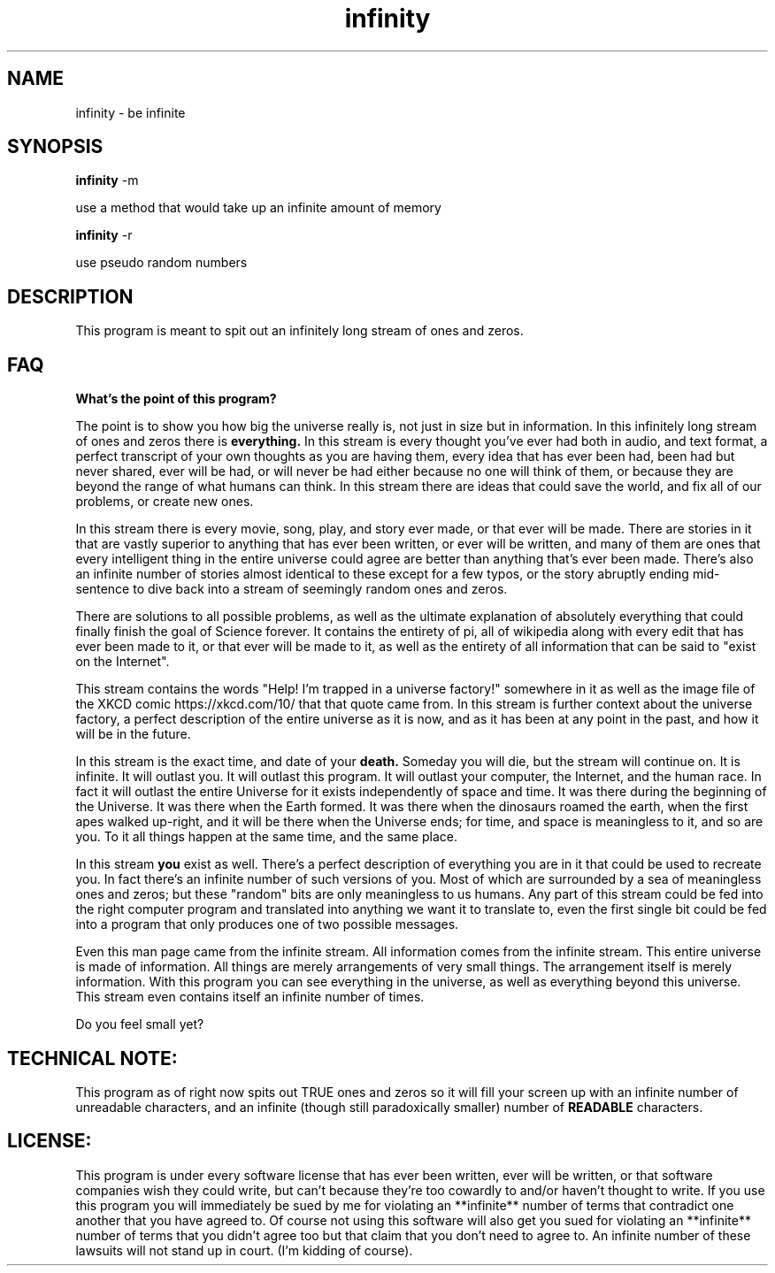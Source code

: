 .TH infinity 1 2015/10/27


.SH NAME
infinity \- be infinite

.SH SYNOPSIS
.B infinity 
-m 

use a method that would take up an infinite amount of memory

.B infinity
-r 

use pseudo random numbers 
.SH DESCRIPTION
This program is meant to spit out an infinitely long stream of ones and zeros.

.SH FAQ
.B What's the point of this program? 


The point is to show you how big the universe really is, not just in size but in information.
In this infinitely long stream of ones and zeros there is 
.B everything. 
In this stream is every thought you've ever had both in audio, and text format,
a perfect transcript of your own thoughts as you are having them, every idea that has ever been had, been had but never shared, ever will be had, 
or will never be had either because no one will think of them, or because they are beyond the range of what humans can think. 
In this stream there are ideas that could save the world, and fix all of our problems, or create new ones. 

In this stream there is every movie, song, play, and story ever made, or that ever will be made. There are stories in it that are vastly superior
to anything that has ever been written, or ever will be written, and many of them are ones that every intelligent thing in the entire universe could agree are 
better than anything that's ever been made. There's also an infinite number of stories almost identical to these except for a few typos, 
or the story abruptly ending mid-sentence to dive back into a stream of seemingly random ones and zeros. 

There are solutions to all possible problems, as well as the ultimate explanation of absolutely everything that could finally
finish the goal of Science forever. It contains the entirety of pi, all of wikipedia along with every edit that has ever been made to it, or that ever will be made
to it, as well as the entirety of all information that can be said to "exist on the Internet".

This stream contains the words "Help! I'm trapped in a universe factory!" somewhere in it as well as the image file of the XKCD comic https://xkcd.com/10/ that that quote came from.
In this stream is further context about the universe factory, a perfect description of the entire universe as it is now, and as it has been at any point in the past,
and how it will be in the future.

In this stream is the exact time, and date of your 
.B death. 
Someday you will die, but the stream will continue on.
It is infinite. It will outlast you. It will outlast this program. It will outlast your computer, the Internet, and the human race. In fact it will outlast the entire
Universe for it exists independently of space and time. It was there during the beginning of the Universe. It was there when the Earth formed. It was there
when the dinosaurs roamed the earth, when the first apes walked up-right, and it will be there when the Universe ends; 
for time, and space is meaningless to it, and so are you. To it all things happen at the same time, and the same place.

In this stream 
.B you 
exist as well. There's a perfect description of everything you are in it that could be used to recreate you.
In fact there's an infinite number of such versions of you. Most of which are surrounded by a sea of meaningless ones and zeros; but these "random" bits are only
meaningless to us humans. Any part of this stream could be fed into the right computer program and translated into anything we want it to translate to, even the first
single bit could be fed into a program that only produces one of two possible messages.

Even this man page came from the infinite stream. All information comes from the infinite stream. This entire universe is made of information.
All things are merely arrangements of very small things. The arrangement itself is merely information. With this program you can see everything in the universe, as well
as everything beyond this universe. This stream even contains itself an infinite number of times.

Do you feel small yet?

.SH TECHNICAL NOTE:
This program as of right now spits out TRUE ones and zeros so it will fill your screen up with an infinite number of unreadable characters, and an infinite
(though still paradoxically smaller) number of 
.B READABLE 
characters.

.SH LICENSE:
This program is under every software license that has ever been written, ever will be written, or that software companies wish they could write, but can't
because they're too cowardly to and/or haven't thought to write. If you use this program you will immediately be sued by me for violating an **infinite** number
of terms that contradict one another that you have agreed to. Of course not using this software will also get you sued for violating an **infinite** number
of terms that you didn't agree too but that claim that you don't need to agree to. An infinite number of these lawsuits will not stand up in court.
(I'm kidding of course).
